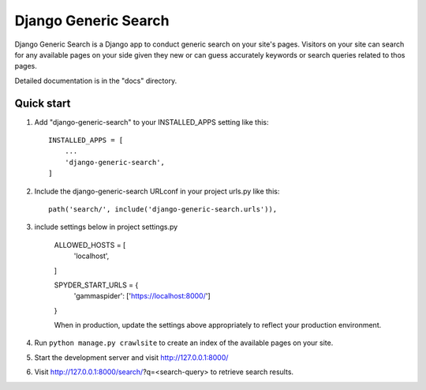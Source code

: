 =====
Django Generic Search
=====

Django Generic Search is a Django app to conduct generic search on your site's pages. Visitors on your site can search for any
available pages on your side given they new or can guess accurately keywords or search queries related to thos pages.

Detailed documentation is in the "docs" directory.

Quick start
-----------

1. Add "django-generic-search" to your INSTALLED_APPS setting like this::

    INSTALLED_APPS = [
        ...
        'django-generic-search',
    ]

2. Include the django-generic-search URLconf in your project urls.py like this::

    path('search/', include('django-generic-search.urls')),

3. include settings below in project settings.py

    ALLOWED_HOSTS = [
        'localhost',
    ]

    SPYDER_START_URLS = {
        'gammaspider': ['https://localhost:8000/']
    }

    When in production, update the settings above appropriately to reflect your production environment.

4. Run ``python manage.py crawlsite`` to create an index of the available pages on your site.

5. Start the development server and visit http://127.0.0.1:8000/

6. Visit http://127.0.0.1:8000/search/?q=<search-query> to retrieve search results.